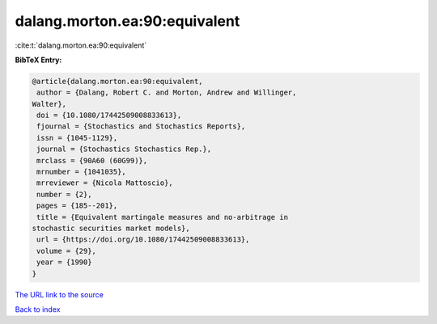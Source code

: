 dalang.morton.ea:90:equivalent
==============================

:cite:t:`dalang.morton.ea:90:equivalent`

**BibTeX Entry:**

.. code-block:: bibtex

   @article{dalang.morton.ea:90:equivalent,
    author = {Dalang, Robert C. and Morton, Andrew and Willinger,
   Walter},
    doi = {10.1080/17442509008833613},
    fjournal = {Stochastics and Stochastics Reports},
    issn = {1045-1129},
    journal = {Stochastics Stochastics Rep.},
    mrclass = {90A60 (60G99)},
    mrnumber = {1041035},
    mrreviewer = {Nicola Mattoscio},
    number = {2},
    pages = {185--201},
    title = {Equivalent martingale measures and no-arbitrage in
   stochastic securities market models},
    url = {https://doi.org/10.1080/17442509008833613},
    volume = {29},
    year = {1990}
   }

`The URL link to the source <ttps://doi.org/10.1080/17442509008833613}>`__


`Back to index <../By-Cite-Keys.html>`__
